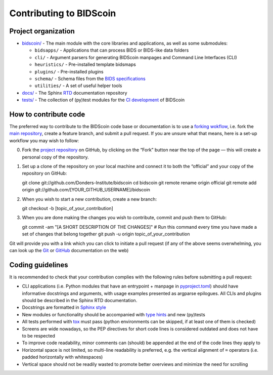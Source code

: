 ========================
Contributing to BIDScoin
========================

Project organization
--------------------

* `bidscoin/ <./bidscoin>`__ - The main module with the core libraries and applications, as well as some submodules:

  - ``bidsapps/`` - Applications that can process BIDS or BIDS-like data folders
  - ``cli/`` - Argument parsers for generating BIDScoin manpages and Command Line Interfaces (CLI)
  - ``heuristics/`` - Pre-installed template bidsmaps
  - ``plugins/`` - Pre-installed plugins
  - ``schema/`` - Schema files from the `BIDS specifications <https://github.com/bids-standard/bids-specification/tree/master/src/schema>`__
  - ``utilities/`` - A set of useful helper tools

* `docs/ <./docs>`_ - The Sphinx `RTD <https://bidscoin.readthedocs.io>`__ documentation repository
* `tests/ <./tests>`_ - The collection of (py)test modules for the `CI development <https://github.com/features/actions>`__ of BIDScoin

How to contribute code
----------------------

The preferred way to contribute to the BIDScoin code base or documentation is to use a `forking wokflow <https://www.atlassian.com/git/tutorials/comparing-workflows/forking-workflow>`__, i.e. fork the `main repository <https://github.com/Donders-Institute/bidscoin>`__, create a feature branch, and submit a pull request. If you are unsure what that means, here is a set-up workflow you may wish to follow:

0. Fork the `project repository <https://github.com/Donders-Institute/bidscoin>`_ on GitHub, by clicking on the “Fork” button near the top of the page — this will create a personal copy of the repository.

1. Set up a clone of the repository on your local machine and connect it to both the “official” and your copy of the repository on GitHub::

   git clone git://github.com/Donders-Institute/bidscoin
   cd bidscoin
   git remote rename origin official
   git remote add origin git://github.com/[YOUR_GITHUB_USERNAME]/bidscoin

2. When you wish to start a new contribution, create a new branch::

   git checkout -b [topic_of_your_contribution]

3. When you are done making the changes you wish to contribute, commit and push them to GitHub::

   git commit -am "[A SHORT DESCRIPTION OF THE CHANGES]"  # Run this command every time you have made a set of changes that belong together
   git push -u origin topic_of_your_contribution

Git will provide you with a link which you can click to initiate a pull request (if any of the above seems overwhelming, you can look up the `Git <http://git-scm.com/documentation>`__ or `GitHub <https://docs.github.com/en/pull-requests/collaborating-with-pull-requests/proposing-changes-to-your-work-with-pull-requests/creating-a-pull-request>`__ documentation on the web)

Coding guidelines
-----------------

It is recommended to check that your contribution complies with the following rules before submitting a pull request:

* CLI applications (i.e. Python modules that have an entrypoint + manpage in `pyproject.toml <./pyproject.toml>`__) should have informative docstrings and arguments, with usage examples presented as argparse epilogues. All CLIs and plugins should be described in the Sphinx RTD documentation.
* Docstrings are formatted in `Sphinx style <https://sphinx-rtd-tutorial.readthedocs.io/en/latest/docstrings.html>`__
* New modules or functionality should be accompanied with `type hints <https://docs.python.org/3/library/typing.html>`__ and new (py)tests
* All tests performed with `tox <https://tox.wiki>`__ must pass (python environments can be skipped, if at least one of them is checked)
* Screens are wide nowadays, so the PEP directives for short code lines is considered outdated and does not have to be respected
* To improve code readability, minor comments can (should) be appended at the end of the code lines they apply to
* Horizontal space is not limited, so multi-line readability is preferred, e.g. the vertical alignment of ``=`` operators (i.e. padded horizontally with whitespaces)
* Vertical space should not be readily wasted to promote better overviews and minimize the need for scrolling
